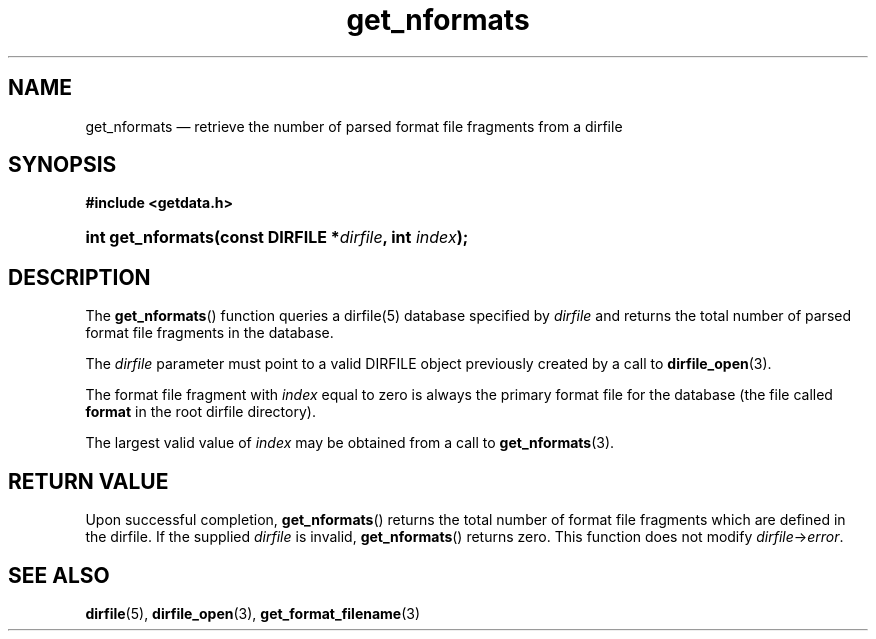 .\" get_nformats.3.  The get_nformats man page.
.\"
.\" (C) 2008 D. V. Wiebe
.\"
.\""""""""""""""""""""""""""""""""""""""""""""""""""""""""""""""""""""""""
.\"
.\" This file is part of the GetData project.
.\"
.\" This program is free software; you can redistribute it and/or modify
.\" it under the terms of the GNU General Public License as published by
.\" the Free Software Foundation; either version 2 of the License, or
.\" (at your option) any later version.
.\"
.\" GetData is distributed in the hope that it will be useful,
.\" but WITHOUT ANY WARRANTY; without even the implied warranty of
.\" MERCHANTABILITY or FITNESS FOR A PARTICULAR PURPOSE.  See the GNU
.\" General Public License for more details.
.\"
.\" You should have received a copy of the GNU General Public License along
.\" with GetData; if not, write to the Free Software Foundation, Inc.,
.\" 51 Franklin St, Fifth Floor, Boston, MA  02110-1301  USA
.\"
.TH get_nformats 3 "26 September 2008" "Version 0.4.0" "GETDATA"
.SH NAME
get_nformats \(em retrieve the number of parsed format file fragments from a dirfile
.SH SYNOPSIS
.B #include <getdata.h>
.HP
.nh
.ad l
.BI "int get_nformats(const DIRFILE *" dirfile ", int " index );
.hy
.ad n
.SH DESCRIPTION
The
.BR get_nformats ()
function queries a dirfile(5) database specified by
.I dirfile
and returns the total number of parsed format file fragments in the database.

The 
.I dirfile
parameter must point to a valid DIRFILE object previously created by a call to
.BR dirfile_open (3).

The format file fragment with
.I index
equal to zero is always the primary format file for the database (the file
called 
.B format
in the root dirfile directory).

The largest valid value of
.I index
may be obtained from a call to
.BR get_nformats (3).

.SH RETURN VALUE
Upon successful completion,
.BR get_nformats ()
returns the total number of format file fragments which are defined in the
dirfile.  If the supplied
.I dirfile
is invalid, 
.BR get_nformats ()
returns zero.  This function does not modify
.IR dirfile -> error .
.SH SEE ALSO
.BR dirfile (5),
.BR dirfile_open (3),
.BR get_format_filename (3)
